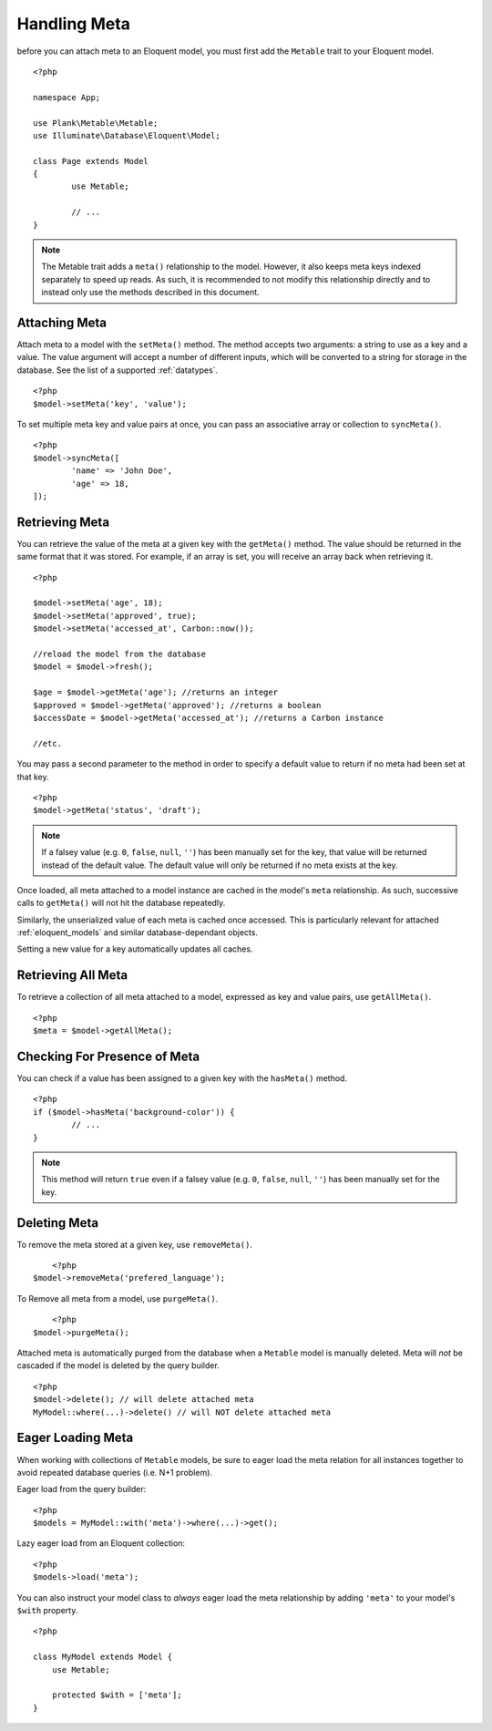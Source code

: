 Handling Meta
=============

.. highlight:: php

before you can attach meta to an Eloquent model, you must first add the ``Metable`` trait to your Eloquent model.

::

	<?php

	namespace App;

	use Plank\Metable\Metable;
	use Illuminate\Database\Eloquent\Model;

	class Page extends Model
	{
		use Metable;

		// ...
	}

.. note::
    The Metable trait adds a ``meta()`` relationship to the model. However, it also keeps meta keys indexed separately to speed up reads. As such, it is recommended to not modify this relationship directly and to instead only use the methods described in this document.

Attaching Meta
--------------

Attach meta to a model with the ``setMeta()`` method. The method accepts two arguments: a string to use as a key and a value. The value argument will accept a number of different inputs, which will be converted to a string for storage in the database. See the list of a supported :ref:`datatypes`.

::

	<?php
	$model->setMeta('key', 'value');

To set multiple meta key and value pairs at once, you can pass an associative array or collection to ``syncMeta()``.

::

	<?php
	$model->syncMeta([
		'name' => 'John Doe',
		'age' => 18,
	]);

Retrieving Meta
---------------

You can retrieve the value of the meta at a given key with the ``getMeta()`` method. The value should be returned in the same format that it was stored. For example, if an array is set, you will receive an array back when retrieving it.

::

	<?php

	$model->setMeta('age', 18);
	$model->setMeta('approved', true);
	$model->setMeta('accessed_at', Carbon::now());

	//reload the model from the database
	$model = $model->fresh();

	$age = $model->getMeta('age'); //returns an integer
	$approved = $model->getMeta('approved'); //returns a boolean
	$accessDate = $model->getMeta('accessed_at'); //returns a Carbon instance

	//etc.

You may pass a second parameter to the method in order to specify a default value to return if no meta had been set at that key.

::

	<?php
	$model->getMeta('status', 'draft');

.. note:: If a falsey value (e.g. ``0``, ``false``, ``null``, ``''``) has been manually set for the key, that value will be returned instead of the default value. The default value will only be returned if no meta exists at the key.


Once loaded, all meta attached to a model instance are cached in the model's ``meta`` relationship. As such, successive calls to ``getMeta()`` will not hit the database repeatedly.

Similarly, the unserialized value of each meta is cached once accessed. This is particularly relevant for attached :ref:`eloquent_models` and similar database-dependant objects.

Setting a new value for a key automatically updates all caches.

Retrieving All Meta
-------------------

To retrieve a collection of all meta attached to a model, expressed as key and value pairs, use ``getAllMeta()``.

::

    <?php
    $meta = $model->getAllMeta();


Checking For Presence of Meta
-----------------------------

You can check if a value has been assigned to a given key with the ``hasMeta()`` method.

::

	<?php
	if ($model->hasMeta('background-color')) {
		// ...
	}

.. note:: This method will return ``true`` even if a falsey value (e.g. ``0``, ``false``, ``null``, ``''``) has been manually set for the key.


Deleting Meta
-------------

To remove the meta stored at a given key, use ``removeMeta()``.

::

	<?php
    $model->removeMeta('prefered_language');

To Remove all meta from a model, use ``purgeMeta()``.

::

	<?php
    $model->purgeMeta();

Attached meta is automatically purged from the database when a ``Metable`` model is manually deleted. Meta will `not` be cascaded if the model is deleted by the query builder.

::

    <?php
    $model->delete(); // will delete attached meta
    MyModel::where(...)->delete() // will NOT delete attached meta


Eager Loading Meta
------------------

When working with collections of ``Metable`` models, be sure to eager load the meta relation for all instances together to avoid repeated database queries (i.e. N+1 problem).

Eager load from the query builder:

::

    <?php
    $models = MyModel::with('meta')->where(...)->get();

Lazy eager load from an Eloquent collection:

::

    <?php
    $models->load('meta');

You can also instruct your model class to `always` eager load the meta relationship by adding ``'meta'`` to your model's ``$with`` property.

::

    <?php

    class MyModel extends Model {
        use Metable;

        protected $with = ['meta'];
    }
